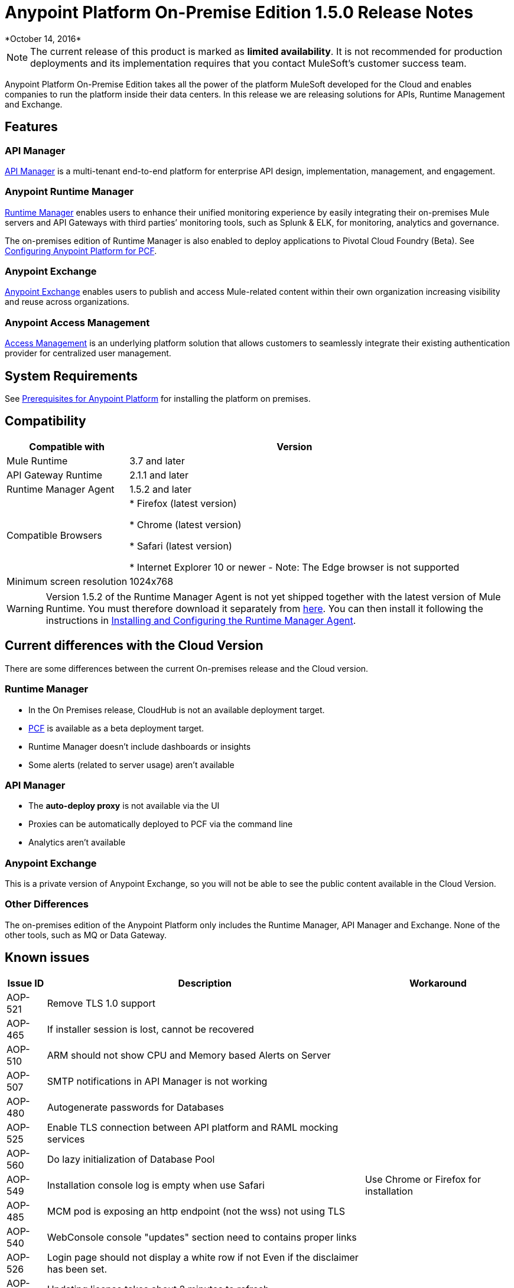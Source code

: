 = Anypoint Platform On-Premise Edition 1.5.0 Release Notes
*October 14, 2016*


[NOTE]
The current release of this product is marked as *limited availability*. It is not recommended for production deployments and its implementation requires that you contact MuleSoft's customer success team.



Anypoint Platform On-Premise Edition takes all the power of the platform MuleSoft developed for the Cloud and enables companies to run the platform inside their data centers.  In this release we are releasing solutions for APIs, Runtime Management and Exchange.



== Features

=== API Manager

link:/api-manager[API Manager] is a multi-tenant end-to-end platform for enterprise API design, implementation, management, and engagement.

=== Anypoint Runtime Manager

link:/runtime-manager[Runtime Manager] enables users to enhance their unified monitoring experience by easily integrating their on-premises Mule servers and API Gateways with third parties’ monitoring tools, such as Splunk & ELK, for monitoring, analytics and governance.

The on-premises edition of Runtime Manager is also enabled to deploy applications to Pivotal Cloud Foundry (Beta). See link:anypoint-platform-on-premises/v/1.5.0/configuring-anypoint-platform-for-pcf[Configuring Anypoint Platform for PCF].

=== Anypoint Exchange

link:/mule-fundamentals/v/3.8/anypoint-exchange2[Anypoint Exchange] enables users to publish and access Mule-related content within their own organization increasing visibility and reuse across organizations.

=== Anypoint Access Management

link:/acess-management[Access Management] is an underlying platform solution that allows customers to seamlessly integrate their existing authentication provider for centralized user management.



== System Requirements

See link:/anypoint-platform-on-premises/v/1.5.0/prerequisites-platform-on-premises[Prerequisites for Anypoint Platform] for installing the platform on premises.

== Compatibility


[%header%autowidth.spread]
|===
|Compatible with |Version
|Mule Runtime | 3.7 and later

|API Gateway Runtime | 2.1.1 and later

| Runtime Manager Agent | 1.5.2 and later


| Compatible Browsers |

* Firefox (latest version)

* Chrome (latest version)

* Safari (latest version)

* Internet Explorer 10 or newer - Note: The Edge browser is not supported


| Minimum screen resolution | 1024x768
|===


[WARNING]
Version 1.5.2 of the Runtime Manager Agent is not yet shipped together with the latest version of Mule Runtime. You must therefore download it separately from link:https://s3-us-west-1.amazonaws.com/anypoint-anywhere/1.5.0-LA/MuleAgent/agent-setup-1.5.2-20161014.191841-106.zip[here]. You can then install it following the instructions in link:/runtime-manager/installing-and-configuring-the-runtime-manager-agent[Installing and Configuring the Runtime Manager Agent].




== Current differences with the Cloud Version
There are some differences between the current On-premises release and the Cloud version.

=== Runtime Manager
* In the On Premises release, CloudHub is not an available deployment target.
* link:/runtime-maager/deploying-to-pcf[PCF] is available as a beta deployment target.
* Runtime Manager doesn't include dashboards or insights
* Some alerts (related to server usage) aren't available

=== API Manager
* The *auto-deploy proxy* is not available via the UI
* Proxies can be automatically deployed to PCF via the command line
* Analytics aren't available

=== Anypoint Exchange
This is a private version of Anypoint Exchange, so you will not be able to see the public content available in the Cloud Version.

=== Other Differences
The on-premises edition of the Anypoint Platform only includes the Runtime Manager, API Manager and Exchange. None of the other tools, such as MQ or Data Gateway.


== Known issues

[%header%autowidth.spread]
|===
|Issue ID |Description |Workaround
|AOP-521 | Remove TLS 1.0 support | 
|AOP-465 | If installer session is lost, cannot be recovered | 
|AOP-510 | ARM should not show CPU and Memory based Alerts on Server| 
|AOP-507 | SMTP notifications in API Manager is not working | 
|AOP-480 | Autogenerate passwords for Databases |  
|AOP-525 | Enable TLS connection between API platform and RAML mocking services | 
|AOP-560 | Do lazy initialization of Database Pool | 
|AOP-549 | Installation console log is empty when use Safari | Use Chrome or Firefox for installation
|AOP-485 | MCM pod is exposing an http endpoint (not the wss) not using TLS | 
|AOP-540 | WebConsole console "updates" section need to contains proper links | 
|AOP-526 | Login page should not display a white row if not Even if the disclaimer has been set. | 
|AOP-518 | Updating license takes about 2 minutes to refresh | 
|===
